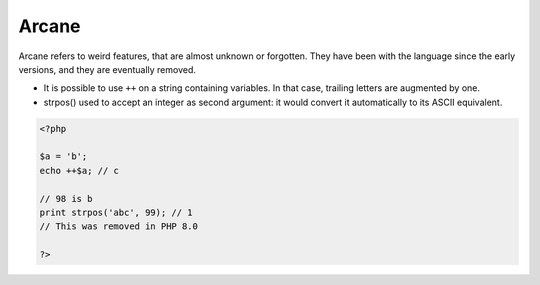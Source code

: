 .. _arcane:
.. meta::
	:description:
		Arcane: Arcane refers to weird features, that are almost unknown or forgotten.
	:twitter:card: summary_large_image
	:twitter:site: @exakat
	:twitter:title: Arcane
	:twitter:description: Arcane: Arcane refers to weird features, that are almost unknown or forgotten
	:twitter:creator: @exakat
	:twitter:image:src: https://php-dictionary.readthedocs.io/en/latest/_static/logo.png
	:og:image: https://php-dictionary.readthedocs.io/en/latest/_static/logo.png
	:og:title: Arcane
	:og:type: article
	:og:description: Arcane refers to weird features, that are almost unknown or forgotten
	:og:url: https://php-dictionary.readthedocs.io/en/latest/dictionary/arcane.ini.html
	:og:locale: en


Arcane
------

Arcane refers to weird features, that are almost unknown or forgotten. They have been with the language since the early versions, and they are eventually removed.

+ It is possible to use ``++`` on a string containing variables. In that case, trailing letters are augmented by one. 
+ strpos() used to accept an integer as second argument: it would convert it automatically to its ASCII equivalent.



.. code-block:: php
   
   <?php
   
   $a = 'b';
   echo ++$a; // c
   
   // 98 is b
   print strpos('abc', 99); // 1
   // This was removed in PHP 8.0
   
   ?>

